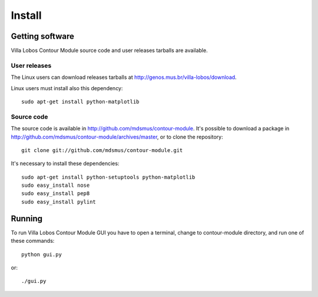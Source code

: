Install
=======

Getting software
----------------

Villa Lobos Contour Module source code and user releases tarballs are
available.

User releases
~~~~~~~~~~~~~

The Linux users can download releases tarballs at
http://genos.mus.br/villa-lobos/download.

Linux users must install also this dependency::

 sudo apt-get install python-matplotlib


Source code
~~~~~~~~~~~

The source code is available in
http://github.com/mdsmus/contour-module. It's possible to download a
package in http://github.com/mdsmus/contour-module/archives/master, or
to clone the repository::

 git clone git://github.com/mdsmus/contour-module.git

It's necessary to install these dependencies::

 sudo apt-get install python-setuptools python-matplotlib
 sudo easy_install nose
 sudo easy_install pep8
 sudo easy_install pylint

Running
-------

To run Villa Lobos Contour Module GUI you have to open a terminal,
change to contour-module directory, and run one of these commands::

 python gui.py

or::

 ./gui.py
